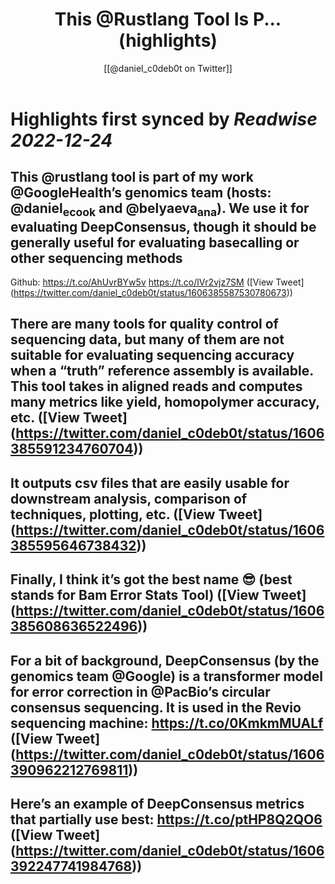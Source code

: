 :PROPERTIES:
:title: This @Rustlang Tool Is P... (highlights)
:author: [[@daniel_c0deb0t on Twitter]]
:full-title: "This @Rustlang Tool Is P..."
:category: #tweets
:url: https://twitter.com/daniel_c0deb0t/status/1606385587530780673
:END:

* Highlights first synced by [[Readwise]] [[2022-12-24]]
** This @rustlang tool is part of my work @GoogleHealth’s genomics team (hosts: @daniel_e_cook and @belyaeva_ana). We use it for evaluating DeepConsensus, though it should be generally useful for evaluating basecalling or other sequencing methods

Github: https://t.co/AhUvrBYw5v https://t.co/lVr2vjz7SM ([View Tweet](https://twitter.com/daniel_c0deb0t/status/1606385587530780673))
** There are many tools for quality control of sequencing data, but many of them are not suitable for evaluating sequencing accuracy when a “truth” reference assembly is available. This tool takes in aligned reads and computes many metrics like yield, homopolymer accuracy, etc. ([View Tweet](https://twitter.com/daniel_c0deb0t/status/1606385591234760704))
** It outputs csv files that are easily usable for downstream analysis, comparison of techniques, plotting, etc. ([View Tweet](https://twitter.com/daniel_c0deb0t/status/1606385595646738432))
** Finally, I think it’s got the best name 😎 (best stands for Bam Error Stats Tool) ([View Tweet](https://twitter.com/daniel_c0deb0t/status/1606385608636522496))
** For a bit of background, DeepConsensus (by the genomics team @Google) is a transformer model for error correction in @PacBio’s circular consensus sequencing. It is used in the Revio sequencing machine: https://t.co/0KmkmMUALf ([View Tweet](https://twitter.com/daniel_c0deb0t/status/1606390962212769811))
** Here’s an example of DeepConsensus metrics that partially use best: https://t.co/ptHP8Q2QO6 ([View Tweet](https://twitter.com/daniel_c0deb0t/status/1606392247741984768))